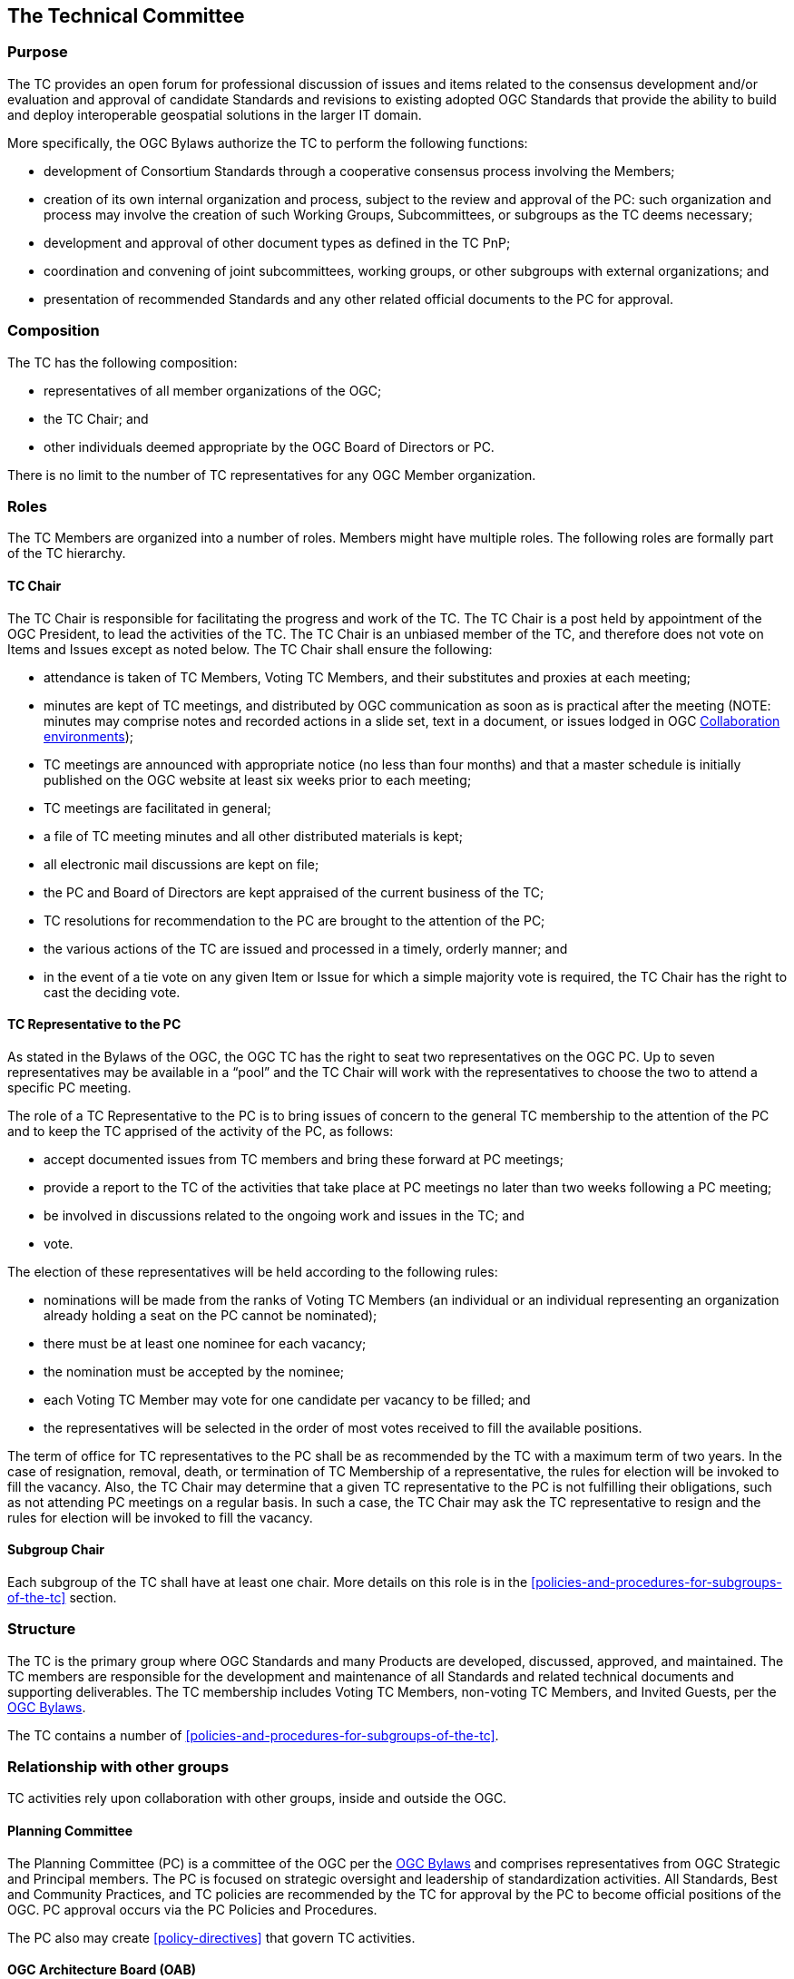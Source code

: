 [[the-technical-committee]]
== The Technical Committee

[[tc-purpose]]
=== Purpose

The TC provides an open forum for professional discussion of issues and items related to the consensus development and/or evaluation and approval of candidate Standards and revisions to existing adopted OGC Standards that provide the ability to build and deploy interoperable geospatial solutions in the larger IT domain.

More specifically, the OGC Bylaws authorize the TC to perform the following functions:

* development of Consortium Standards through a cooperative consensus process involving the Members;
* creation of its own internal organization and process, subject to the review and approval of the PC: such organization and process may involve the creation of such Working Groups, Subcommittees, or subgroups as the TC deems necessary;
* development and approval of other document types as defined in the TC PnP;
* coordination and convening of joint subcommittees, working groups, or other subgroups with external organizations; and
* presentation of recommended Standards and any other related official documents to the PC for approval.

[[tc-composition]]
=== Composition

The TC has the following composition:

* representatives of all member organizations of the OGC;
* the TC Chair; and
* other individuals deemed appropriate by the OGC Board of Directors or PC.

There is no limit to the number of TC representatives for any OGC Member organization.

[[tc-roles]]
=== Roles

The TC Members are organized into a number of roles. Members might have multiple roles. The following roles are formally part of the TC hierarchy.

[[tc-chair]]
==== TC Chair

The TC Chair is responsible for facilitating the progress and work of the TC. The TC Chair is a post held by appointment of the OGC President, to lead the activities of the TC. The TC Chair is an unbiased member of the TC, and therefore does not vote on Items and Issues except as noted below. The TC Chair shall ensure the following:

* attendance is taken of TC Members, Voting TC Members, and their substitutes and proxies at each meeting;
* minutes are kept of TC meetings, and distributed by OGC communication as soon as is practical after the meeting (NOTE: minutes may comprise notes and recorded actions in a slide set, text in a document, or issues lodged in OGC <<collaboration-environment>>);
* TC meetings are announced with appropriate notice (no less than four months) and that a master schedule is initially published on the OGC website at least six weeks prior to each meeting;
* TC meetings are facilitated in general;
* a file of TC meeting minutes and all other distributed materials is kept;
* all electronic mail discussions are kept on file;
* the PC and Board of Directors are kept appraised of the current business of the TC;
* TC resolutions for recommendation to the PC are brought to the attention of the PC;
* the various actions of the TC are issued and processed in a timely, orderly manner; and
* in the event of a tie vote on any given Item or Issue for which a simple majority vote is required, the TC Chair has the right to cast the deciding vote.

[[tc-rep-to-pc]]
==== TC Representative to the PC

As stated in the Bylaws of the OGC, the OGC TC has the right to seat two representatives on the OGC PC. Up to seven representatives may be available in a “pool” and the TC Chair will work with the representatives to choose the two to attend a specific PC meeting.

The role of a TC Representative to the PC is to bring issues of concern to the general TC membership to the attention of the PC and to keep the TC apprised of the activity of the PC, as follows:

* accept documented issues from TC members and bring these forward at PC meetings;
* provide a report to the TC of the activities that take place at PC meetings no later than two weeks following a PC meeting;
* be involved in discussions related to the ongoing work and issues in the TC; and
* vote.

The election of these representatives will be held according to the following rules:

* nominations will be made from the ranks of Voting TC Members (an individual or an individual representing an organization already holding a seat on the PC cannot be nominated);
* there must be at least one nominee for each vacancy;
* the nomination must be accepted by the nominee;
* each Voting TC Member may vote for one candidate per vacancy to be filled; and
* the representatives will be selected in the order of most votes received to fill the available positions.

The term of office for TC representatives to the PC shall be as recommended by the TC with a maximum term of two years. In the case of resignation, removal, death, or termination of TC Membership of a representative, the rules for election will be invoked to fill the vacancy. Also, the TC Chair may determine that a given TC representative to the PC is not fulfilling their obligations, such as not attending PC meetings on a regular basis. In such a case, the TC Chair may ask the TC representative to resign and the rules for election will be invoked to fill the vacancy.

==== Subgroup Chair

Each subgroup of the TC shall have at least one chair. More details on this role is in the <<policies-and-procedures-for-subgroups-of-the-tc>> section.

[[tc-structure]]
=== Structure

The TC is the primary group where OGC Standards and many Products are developed, discussed, approved, and maintained. The TC members are responsible for the development and maintenance of all Standards and related technical documents and supporting deliverables. The TC membership includes Voting TC Members, non-voting TC Members, and Invited Guests, per the https://portal.ogc.org/files/6947[OGC Bylaws].

The TC contains a number of <<policies-and-procedures-for-subgroups-of-the-tc>>.

[[tc-relationships]]
=== Relationship with other groups

TC activities rely upon collaboration with other groups, inside and outside the OGC.

[[tc-to-pc]]
==== Planning Committee

The Planning Committee (PC) is a committee of the OGC per the https://portal.ogc.org/files/6947[OGC Bylaws] and comprises representatives from OGC Strategic and Principal members. The PC is focused on strategic oversight and leadership of standardization activities. All Standards, Best and Community Practices, and TC policies are recommended by the TC for approval by the PC to become official positions of the OGC. PC approval occurs via the PC Policies and Procedures.

The PC also may create <<policy-directives>> that govern TC activities.

[[tc-to-oab]]
==== OGC Architecture Board (OAB)

The OGC Architecture Board (OAB) is a committee of the OGC per the https://portal.ogc.org/files/6947[OGC Bylaws] and comprises representatives from OGC Membership who represent themselves, not their organizations. The OAB is tasked with maintaining consistency of the OGC Standards Baseline and evaluating candidate Standards for their compliance with the Modular Specification, among other tasks.

All candidate Standards must be reviewed by the OAB and approved for release for public comment by the OAB prior to starting the formal TC approval process.

[[tc-to-ip]]
==== Collaborative Solution and Innovation Program

The OGC Collaborative Solution and Innovation (COSI) Program is a forum for OGC members to solve difficult geospatial challenges via a collaborative and agile process. OGC members (sponsors and technology implementers) come together to solve problems, produce prototypes, develop demonstrations, provide best practices, and advance the future of standards through performance of COSI Initiatives.

Outcomes of COSI Initiatives may ultimately result in changes to or new OGC Standards. Initiative participants develop Engineering Reports for review and approval by the TC. These Engineering Reports may include draft specifications which can be used as contributed material for use by an existing or charter of a new SWG.

[[tc-to-asdo]]
==== Authoritative Standards Development Organizations

An Authoritative Standards Development Organization (SDO) is an organization which operates on a consensus basis to develop Standards and which has been designated to be an Authoritative SDO by the PC. An Authoritative SDO develops key foundational Standards which provide a basis for conceptual and implementation Standards created by the OGC. These foundational Standards may be approved to be part of the OGC Abstract Specification. A list of Authoritative SDOs shall be maintained by the TC Chair. ISO is already considered to be an Authoritative SDO.

The Authoritative SDO shall be notified if one of its Standards is proposed by the OGC to be a Topic of the Abstract Specification. The Authoritative SDO shall have the opportunity to reject the OGC proposal, in which case the Authoritative SDO Standard may still be used as a normative reference by other OGC standards, but will not be a part of the OGC Abstract Specification. There is no requirement that the Authoritative SDO provide its Standard to the OGC by any basis other than the normal distribution mechanism for the Authoritative SDO, although provision of the Standard for no fee is preferred.

[[tc-to-other]]
==== Other Liaison Partner Organizations

OGC maintains liaison or partnership agreements with other organizations which can contribute to the mission of OGC. Such partnerships may include reciprocal membership in the respective organizations such that the organization is a member of the OGC and thus the TC.

Liaison representatives represent the partner organization in the TC and not the employer of that representative. For purposes of TC procedures, these partner organizations have the same rights as any other OGC member at the respective membership level.

[[tc-operations]]
=== Operational environment

==== Virtual organization

OGC is a virtual organization. All members operate from their own work environments and leverage OGC resources to accomplish the work of the Consortium. Formal OGC-organized meetings as well as member-organized meetings occur from time to time and these events may bring members together in a physical setting.

==== Portal

An electronic Portal is managed by OGC to provide a common platform for members and staff to execute the business of the consortium. This platform manages the following items:

* files associated with OGC work (both Standards and COSI activities);
* votes for the TC and subgroups;
* member organization and representative information;
* records of member participation and status in Working Groups and COSI Initiatives;
* list and files associated with liaison organizations; and
* links to external resources that support OGC work (such as file repositories, wikis, etc.).

Every OGC member organization has a portal account and manages the access of its specific representatives. Portal permissions are governed by the role of each account holder. The role is associated with the level of membership and agreement to abide by the Intellectual Property Rules of SWGs and Innovation Program initiatives.

==== Email reflectors

The TC will have one or more email reflectors to communicate with or between TC members. The TC-Announce email reflector will be used for all official communication from the TC Chair to the TC.

[[collaboration-environment]]
==== Collaboration environments

In addition to the OGC Portal, OGC maintains collaboration environments for all types of OGC activities. Primarily, these environments are GitHub or GitLab instances. OGC Working Groups may choose to use one or more collaboration environments to perform their work. File storage, issue tracking, content version management, and supporting documentation are all permitted to be managed in these environments.

Any TC subgroup can request a dedicated collaboration environment for the purposes of advancing its work. These environments can be public or private. Environments managed by IPR-controlled subgroups (such as <<swg>>) must vote to approve making their environment public.

Every public collaboration environment shall include the following contribution statement on the landing page of the project environment (e.g., in the readme.md file for GitHub).

_______________
The contributor understands that any contributions, if accepted by the OGC Membership, shall be incorporated into OGC Standards or other documents and that all copyright and intellectual property shall be vested to the OGC.
_______________

[[appeals-process]]
=== Appeals Process

Appeals by any member to a decision made at the subgroup level can be brought to the TC Chair for consideration. Further appeal can then be made before the OAB. Each appeal or issue will be taken on a case-by-case basis, but rulings made by the OAB with approval of the Planning Committee that affect the process will be reflected in these Policies and Procedures. If the member making the appeal is not satisfied by the decision made at the OAB level, the OGC Board of Directors may be presented with the case for final deliberation.

=== Privacy considerations

TC members have access to personal information about other members. This information is stored in the OGC Portal and all participants in the OGC agree to having this information available to other OGC members. However, in the course of conducting TC business, a TC member shall not share contact information or a record of that member's activities in the OGC without the permission of that member.

Non-public meeting minutes shall not contain attribution of a specific TC member. For instance, the results of a subgroup vote can be circulated to the public, but the names of the member making and seconding the motion shall not be disclosed.

The TC agrees to abide by the privacy regulations in the jurisdiction in which a TC activity occurs.
